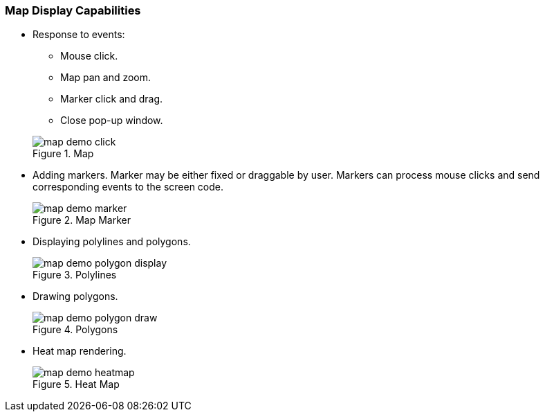 :sourcesdir: ../../../source

[[map_features]]
=== Map Display Capabilities

* Response to events:
+
--
** Mouse click.
** Map pan and zoom.
** Marker click and drag.
** Close pop-up window.

.Map
image::map/map_demo_click.png[align="center"]
--

* Adding markers. Marker may be either fixed or draggable by user. Markers can process mouse clicks and send corresponding events to the screen code.
+
.Map Marker
image::map/map_demo_marker.png[align="center"]

* Displaying polylines and polygons.
+
.Polylines
image::map/map_demo_polygon_display.png[align="center"]

* Drawing polygons.
+
.Polygons
image::map/map_demo_polygon_draw.png[align="center"]

* Heat map rendering.
+
.Heat Map
image::map/map_demo_heatmap.png[align="center"]

